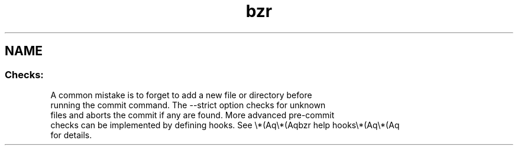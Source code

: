 .ie \n(.g .ds Aq \(aq
.el .ds Aq '
.TH bzr 1 "2017\-01\-26" "2.7.0" "Bazaar"
.SH "NAME"
.SS
Checks:

  A common mistake is to forget to add a new file or directory before
  running the commit command. The \-\-strict option checks for unknown
  files and aborts the commit if any are found. More advanced pre\-commit
  checks can be implemented by defining hooks. See \\*(Aq\\*(Aqbzr help hooks\\*(Aq\\*(Aq
  for details.
